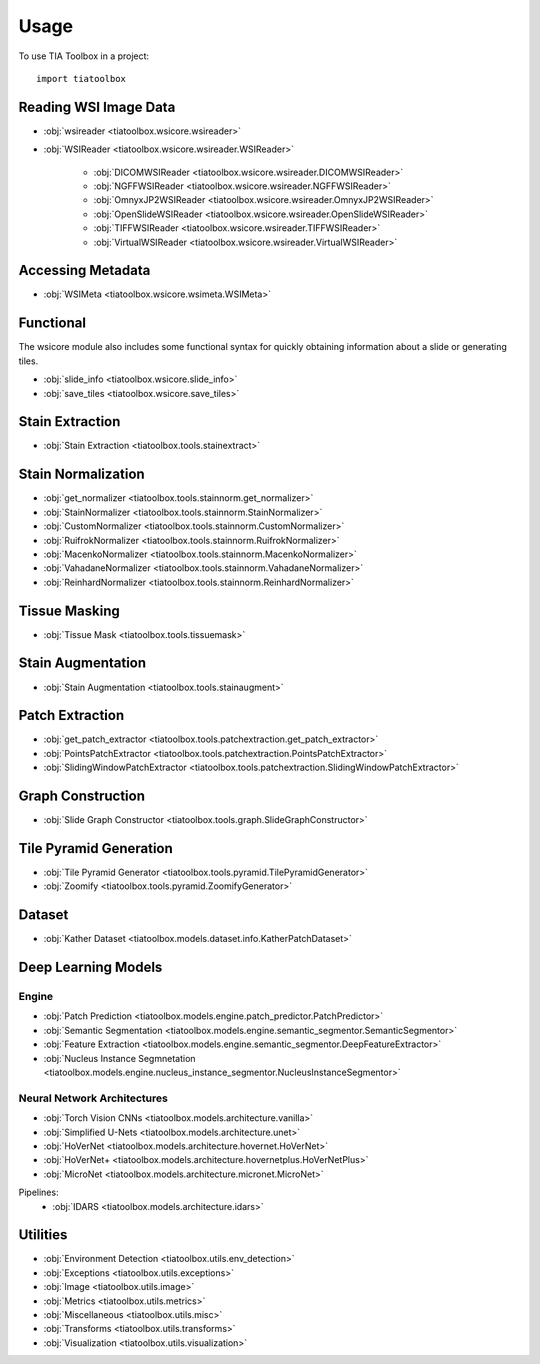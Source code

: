 =====
Usage
=====

To use TIA Toolbox in a project::

    import tiatoolbox

^^^^^^^^^^^^^^^^^^^^^^
Reading WSI Image Data
^^^^^^^^^^^^^^^^^^^^^^

- :obj:`wsireader <tiatoolbox.wsicore.wsireader>`
- :obj:`WSIReader <tiatoolbox.wsicore.wsireader.WSIReader>`

    - :obj:`DICOMWSIReader <tiatoolbox.wsicore.wsireader.DICOMWSIReader>`
    - :obj:`NGFFWSIReader <tiatoolbox.wsicore.wsireader.NGFFWSIReader>`
    - :obj:`OmnyxJP2WSIReader <tiatoolbox.wsicore.wsireader.OmnyxJP2WSIReader>`
    - :obj:`OpenSlideWSIReader <tiatoolbox.wsicore.wsireader.OpenSlideWSIReader>`
    - :obj:`TIFFWSIReader <tiatoolbox.wsicore.wsireader.TIFFWSIReader>`
    - :obj:`VirtualWSIReader <tiatoolbox.wsicore.wsireader.VirtualWSIReader>`

^^^^^^^^^^^^^^^^^^
Accessing Metadata
^^^^^^^^^^^^^^^^^^

- :obj:`WSIMeta <tiatoolbox.wsicore.wsimeta.WSIMeta>`

^^^^^^^^^^
Functional
^^^^^^^^^^

The wsicore module also includes some functional syntax for quickly
obtaining information about a slide or generating tiles.

- :obj:`slide_info <tiatoolbox.wsicore.slide_info>`
- :obj:`save_tiles <tiatoolbox.wsicore.save_tiles>`

^^^^^^^^^^^^^^^^^^
Stain Extraction
^^^^^^^^^^^^^^^^^^

- :obj:`Stain Extraction <tiatoolbox.tools.stainextract>`

^^^^^^^^^^^^^^^^^^^
Stain Normalization
^^^^^^^^^^^^^^^^^^^

- :obj:`get_normalizer <tiatoolbox.tools.stainnorm.get_normalizer>`
- :obj:`StainNormalizer <tiatoolbox.tools.stainnorm.StainNormalizer>`
- :obj:`CustomNormalizer <tiatoolbox.tools.stainnorm.CustomNormalizer>`
- :obj:`RuifrokNormalizer <tiatoolbox.tools.stainnorm.RuifrokNormalizer>`
- :obj:`MacenkoNormalizer <tiatoolbox.tools.stainnorm.MacenkoNormalizer>`
- :obj:`VahadaneNormalizer <tiatoolbox.tools.stainnorm.VahadaneNormalizer>`
- :obj:`ReinhardNormalizer <tiatoolbox.tools.stainnorm.ReinhardNormalizer>`

^^^^^^^^^^^^^^^
Tissue Masking
^^^^^^^^^^^^^^^

- :obj:`Tissue Mask <tiatoolbox.tools.tissuemask>`

^^^^^^^^^^^^^^^^^^
Stain Augmentation
^^^^^^^^^^^^^^^^^^

- :obj:`Stain Augmentation <tiatoolbox.tools.stainaugment>`

^^^^^^^^^^^^^^^^^^
Patch Extraction
^^^^^^^^^^^^^^^^^^

- :obj:`get_patch_extractor <tiatoolbox.tools.patchextraction.get_patch_extractor>`
- :obj:`PointsPatchExtractor <tiatoolbox.tools.patchextraction.PointsPatchExtractor>`
- :obj:`SlidingWindowPatchExtractor <tiatoolbox.tools.patchextraction.SlidingWindowPatchExtractor>`

^^^^^^^^^^^^^^^^^^
Graph Construction
^^^^^^^^^^^^^^^^^^

- :obj:`Slide Graph Constructor <tiatoolbox.tools.graph.SlideGraphConstructor>`

^^^^^^^^^^^^^^^^^^^^^^^
Tile Pyramid Generation
^^^^^^^^^^^^^^^^^^^^^^^

- :obj:`Tile Pyramid Generator <tiatoolbox.tools.pyramid.TilePyramidGenerator>`
- :obj:`Zoomify <tiatoolbox.tools.pyramid.ZoomifyGenerator>`

^^^^^^^^^^^^^^^^^^^^
Dataset
^^^^^^^^^^^^^^^^^^^^

- :obj:`Kather Dataset <tiatoolbox.models.dataset.info.KatherPatchDataset>`

^^^^^^^^^^^^^^^^^^^^
Deep Learning Models
^^^^^^^^^^^^^^^^^^^^

--------------
Engine
--------------

- :obj:`Patch Prediction <tiatoolbox.models.engine.patch_predictor.PatchPredictor>`
- :obj:`Semantic Segmentation <tiatoolbox.models.engine.semantic_segmentor.SemanticSegmentor>`
- :obj:`Feature Extraction <tiatoolbox.models.engine.semantic_segmentor.DeepFeatureExtractor>`
- :obj:`Nucleus Instance Segmnetation <tiatoolbox.models.engine.nucleus_instance_segmentor.NucleusInstanceSegmentor>`

----------------------------
Neural Network Architectures
----------------------------

- :obj:`Torch Vision CNNs <tiatoolbox.models.architecture.vanilla>`
- :obj:`Simplified U-Nets <tiatoolbox.models.architecture.unet>`
- :obj:`HoVerNet <tiatoolbox.models.architecture.hovernet.HoVerNet>`
- :obj:`HoVerNet+ <tiatoolbox.models.architecture.hovernetplus.HoVerNetPlus>`
- :obj:`MicroNet <tiatoolbox.models.architecture.micronet.MicroNet>`

Pipelines:
    - :obj:`IDARS <tiatoolbox.models.architecture.idars>`

^^^^^^^^^
Utilities
^^^^^^^^^

- :obj:`Environment Detection <tiatoolbox.utils.env_detection>`
- :obj:`Exceptions <tiatoolbox.utils.exceptions>`
- :obj:`Image <tiatoolbox.utils.image>`
- :obj:`Metrics <tiatoolbox.utils.metrics>`
- :obj:`Miscellaneous <tiatoolbox.utils.misc>`
- :obj:`Transforms <tiatoolbox.utils.transforms>`
- :obj:`Visualization <tiatoolbox.utils.visualization>`
